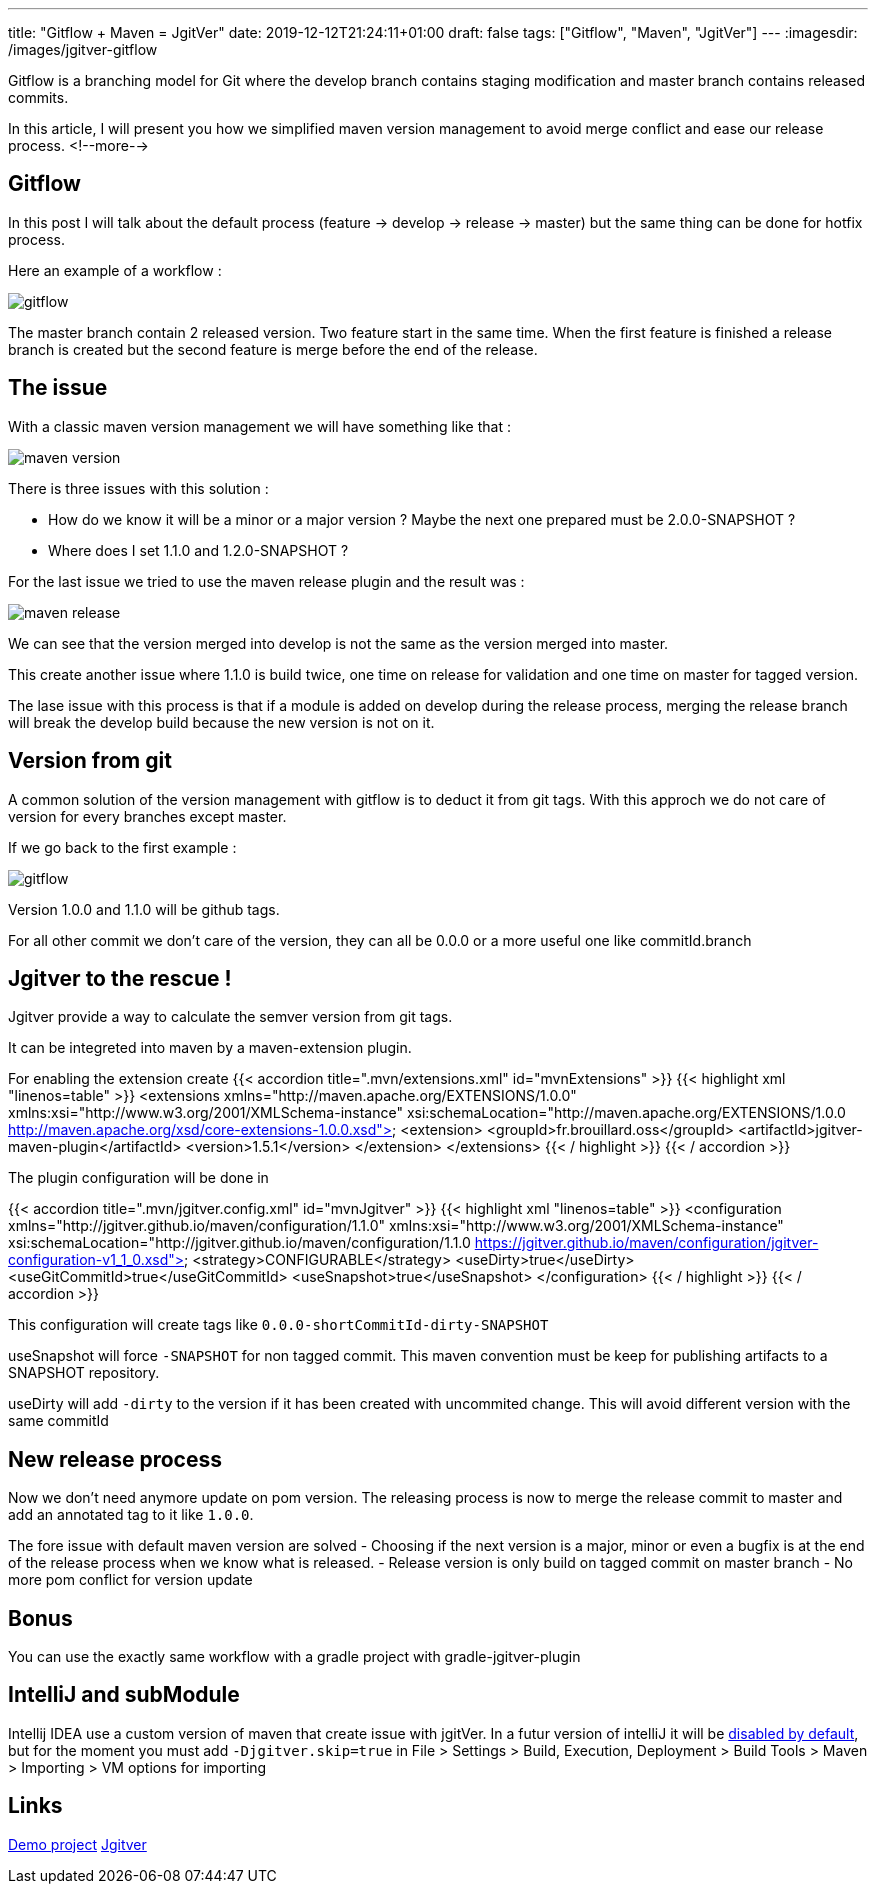 ---
title: "Gitflow + Maven = JgitVer"
date: 2019-12-12T21:24:11+01:00
draft: false
tags: ["Gitflow", "Maven", "JgitVer"]
---
:imagesdir: /images/jgitver-gitflow

Gitflow is a branching model for Git where the develop branch contains staging modification and master branch contains released commits.

In this article, I will present you how we simplified maven version management to avoid merge conflict and ease our release process.
<!--more-->

== Gitflow

In this post I will talk about the default process (feature -> develop -> release -> master) but the same thing can be done for hotfix process.

Here an example of a workflow :

image::gitflow.png[gitflow]

The master branch contain 2 released version. 
Two feature start in the same time.
When the first feature is finished a release branch is created but the second feature is merge before the end of the release.


== The issue

With a classic maven version management we will have something like that :

image::maven-version.png[]

There is three issues with this solution :

- How do we know it will be a minor or a major version ? Maybe the next one prepared must be 2.0.0-SNAPSHOT ?
- Where does I set 1.1.0 and 1.2.0-SNAPSHOT ?

For the last issue we tried to use the maven release plugin and the result was :

image::maven-release.png[]

We can see that the version merged into develop is not the same as the version merged into master.

This create another issue where 1.1.0 is build twice, one time on release for validation and one time on master for tagged version.

The lase issue with this process is that if a module is added on develop during the release process,
merging the release branch will break the develop build because the new version is not on it.

== Version from git

A common solution of the version management with gitflow is to deduct it from git tags.
With this approch we do not care of version for every branches except master. 

If we go back to the first example : 

image::gitflow.png[gitflow]

Version 1.0.0 and 1.1.0 will be github tags.

For all other commit we don't care of the version, they can all be 0.0.0 or a more useful one like commitId.branch

== Jgitver to the rescue !

Jgitver provide a way to calculate the semver version from git tags.

It can be integreted into maven by a maven-extension plugin.

For enabling the extension create
{{< accordion title=".mvn/extensions.xml" id="mvnExtensions" >}}
	{{< highlight xml "linenos=table" >}}
<extensions xmlns="http://maven.apache.org/EXTENSIONS/1.0.0" xmlns:xsi="http://www.w3.org/2001/XMLSchema-instance"
            xsi:schemaLocation="http://maven.apache.org/EXTENSIONS/1.0.0 http://maven.apache.org/xsd/core-extensions-1.0.0.xsd">
    <extension>
        <groupId>fr.brouillard.oss</groupId>
        <artifactId>jgitver-maven-plugin</artifactId>
        <version>1.5.1</version>
    </extension>
</extensions>
	{{< / highlight >}}
{{< / accordion >}}

The plugin configuration will be done in

{{< accordion title=".mvn/jgitver.config.xml" id="mvnJgitver" >}}
	{{< highlight xml "linenos=table" >}}
<configuration xmlns="http://jgitver.github.io/maven/configuration/1.1.0"
               xmlns:xsi="http://www.w3.org/2001/XMLSchema-instance"
               xsi:schemaLocation="http://jgitver.github.io/maven/configuration/1.1.0 https://jgitver.github.io/maven/configuration/jgitver-configuration-v1_1_0.xsd">
    <strategy>CONFIGURABLE</strategy>
    <useDirty>true</useDirty>
    <useGitCommitId>true</useGitCommitId>
    <useSnapshot>true</useSnapshot>
</configuration>
	{{< / highlight >}}
{{< / accordion >}}

This configuration will create tags like `0.0.0-shortCommitId-dirty-SNAPSHOT`

useSnapshot will force `-SNAPSHOT` for non tagged commit. 
This maven convention must be keep for publishing artifacts to a SNAPSHOT repository. 

useDirty will add `-dirty` to the version if it has been created with uncommited change.
This will avoid different version with the same commitId

== New release process

Now we don't need anymore update on pom version.
The releasing process is now to merge the release commit to master and add an annotated tag to it like `1.0.0`.

The fore issue with default maven version are solved
- Choosing if the next version is a major, minor or even a bugfix is at the end of the release process when we know what is released. 
- Release version is only build on tagged commit on master branch
- No more pom conflict for version update

== Bonus

You can use the exactly same workflow with a gradle project with gradle-jgitver-plugin

== IntelliJ and subModule

Intellij IDEA use a custom version of maven that create issue with jgitVer. 
In a futur version of intelliJ it will be https://youtrack.jetbrains.com/issue/IDEA-224621[disabled by default], 
but for the moment you must add `-Djgitver.skip=true` in File > Settings > Build, Execution, Deployment > Build Tools > Maven > Importing >  VM options for importing

== Links 

https://github.com/zomzog/jgitver-demo[Demo project]
https://github.com/jgitver/[Jgitver]